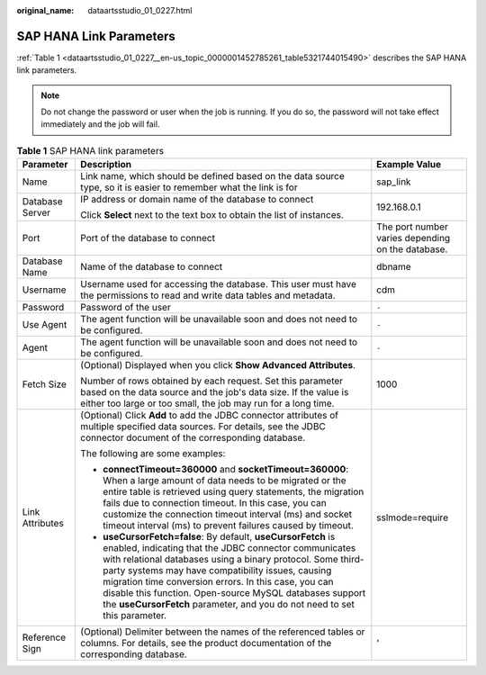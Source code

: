 :original_name: dataartsstudio_01_0227.html

.. _dataartsstudio_01_0227:

SAP HANA Link Parameters
========================

:ref:`Table 1 <dataartsstudio_01_0227__en-us_topic_0000001452785261_table5321744015490>` describes the SAP HANA link parameters.

.. note::

   Do not change the password or user when the job is running. If you do so, the password will not take effect immediately and the job will fail.

.. _dataartsstudio_01_0227__en-us_topic_0000001452785261_table5321744015490:

.. table:: **Table 1** SAP HANA link parameters

   +-----------------------+--------------------------------------------------------------------------------------------------------------------------------------------------------------------------------------------------------------------------------------------------------------------------------------------------------------------------------------------------------------------------------------------------------------------------------------------+---------------------------------------------------+
   | Parameter             | Description                                                                                                                                                                                                                                                                                                                                                                                                                                | Example Value                                     |
   +=======================+============================================================================================================================================================================================================================================================================================================================================================================================================================================+===================================================+
   | Name                  | Link name, which should be defined based on the data source type, so it is easier to remember what the link is for                                                                                                                                                                                                                                                                                                                         | sap_link                                          |
   +-----------------------+--------------------------------------------------------------------------------------------------------------------------------------------------------------------------------------------------------------------------------------------------------------------------------------------------------------------------------------------------------------------------------------------------------------------------------------------+---------------------------------------------------+
   | Database Server       | IP address or domain name of the database to connect                                                                                                                                                                                                                                                                                                                                                                                       | 192.168.0.1                                       |
   |                       |                                                                                                                                                                                                                                                                                                                                                                                                                                            |                                                   |
   |                       | Click **Select** next to the text box to obtain the list of instances.                                                                                                                                                                                                                                                                                                                                                                     |                                                   |
   +-----------------------+--------------------------------------------------------------------------------------------------------------------------------------------------------------------------------------------------------------------------------------------------------------------------------------------------------------------------------------------------------------------------------------------------------------------------------------------+---------------------------------------------------+
   | Port                  | Port of the database to connect                                                                                                                                                                                                                                                                                                                                                                                                            | The port number varies depending on the database. |
   +-----------------------+--------------------------------------------------------------------------------------------------------------------------------------------------------------------------------------------------------------------------------------------------------------------------------------------------------------------------------------------------------------------------------------------------------------------------------------------+---------------------------------------------------+
   | Database Name         | Name of the database to connect                                                                                                                                                                                                                                                                                                                                                                                                            | dbname                                            |
   +-----------------------+--------------------------------------------------------------------------------------------------------------------------------------------------------------------------------------------------------------------------------------------------------------------------------------------------------------------------------------------------------------------------------------------------------------------------------------------+---------------------------------------------------+
   | Username              | Username used for accessing the database. This user must have the permissions to read and write data tables and metadata.                                                                                                                                                                                                                                                                                                                  | cdm                                               |
   +-----------------------+--------------------------------------------------------------------------------------------------------------------------------------------------------------------------------------------------------------------------------------------------------------------------------------------------------------------------------------------------------------------------------------------------------------------------------------------+---------------------------------------------------+
   | Password              | Password of the user                                                                                                                                                                                                                                                                                                                                                                                                                       | ``-``                                             |
   +-----------------------+--------------------------------------------------------------------------------------------------------------------------------------------------------------------------------------------------------------------------------------------------------------------------------------------------------------------------------------------------------------------------------------------------------------------------------------------+---------------------------------------------------+
   | Use Agent             | The agent function will be unavailable soon and does not need to be configured.                                                                                                                                                                                                                                                                                                                                                            | ``-``                                             |
   +-----------------------+--------------------------------------------------------------------------------------------------------------------------------------------------------------------------------------------------------------------------------------------------------------------------------------------------------------------------------------------------------------------------------------------------------------------------------------------+---------------------------------------------------+
   | Agent                 | The agent function will be unavailable soon and does not need to be configured.                                                                                                                                                                                                                                                                                                                                                            | ``-``                                             |
   +-----------------------+--------------------------------------------------------------------------------------------------------------------------------------------------------------------------------------------------------------------------------------------------------------------------------------------------------------------------------------------------------------------------------------------------------------------------------------------+---------------------------------------------------+
   | Fetch Size            | (Optional) Displayed when you click **Show Advanced Attributes**.                                                                                                                                                                                                                                                                                                                                                                          | 1000                                              |
   |                       |                                                                                                                                                                                                                                                                                                                                                                                                                                            |                                                   |
   |                       | Number of rows obtained by each request. Set this parameter based on the data source and the job's data size. If the value is either too large or too small, the job may run for a long time.                                                                                                                                                                                                                                              |                                                   |
   +-----------------------+--------------------------------------------------------------------------------------------------------------------------------------------------------------------------------------------------------------------------------------------------------------------------------------------------------------------------------------------------------------------------------------------------------------------------------------------+---------------------------------------------------+
   | Link Attributes       | (Optional) Click **Add** to add the JDBC connector attributes of multiple specified data sources. For details, see the JDBC connector document of the corresponding database.                                                                                                                                                                                                                                                              | sslmode=require                                   |
   |                       |                                                                                                                                                                                                                                                                                                                                                                                                                                            |                                                   |
   |                       | The following are some examples:                                                                                                                                                                                                                                                                                                                                                                                                           |                                                   |
   |                       |                                                                                                                                                                                                                                                                                                                                                                                                                                            |                                                   |
   |                       | -  **connectTimeout=360000** and **socketTimeout=360000**: When a large amount of data needs to be migrated or the entire table is retrieved using query statements, the migration fails due to connection timeout. In this case, you can customize the connection timeout interval (ms) and socket timeout interval (ms) to prevent failures caused by timeout.                                                                           |                                                   |
   |                       | -  **useCursorFetch=false**: By default, **useCursorFetch** is enabled, indicating that the JDBC connector communicates with relational databases using a binary protocol. Some third-party systems may have compatibility issues, causing migration time conversion errors. In this case, you can disable this function. Open-source MySQL databases support the **useCursorFetch** parameter, and you do not need to set this parameter. |                                                   |
   +-----------------------+--------------------------------------------------------------------------------------------------------------------------------------------------------------------------------------------------------------------------------------------------------------------------------------------------------------------------------------------------------------------------------------------------------------------------------------------+---------------------------------------------------+
   | Reference Sign        | (Optional) Delimiter between the names of the referenced tables or columns. For details, see the product documentation of the corresponding database.                                                                                                                                                                                                                                                                                      | '                                                 |
   +-----------------------+--------------------------------------------------------------------------------------------------------------------------------------------------------------------------------------------------------------------------------------------------------------------------------------------------------------------------------------------------------------------------------------------------------------------------------------------+---------------------------------------------------+
